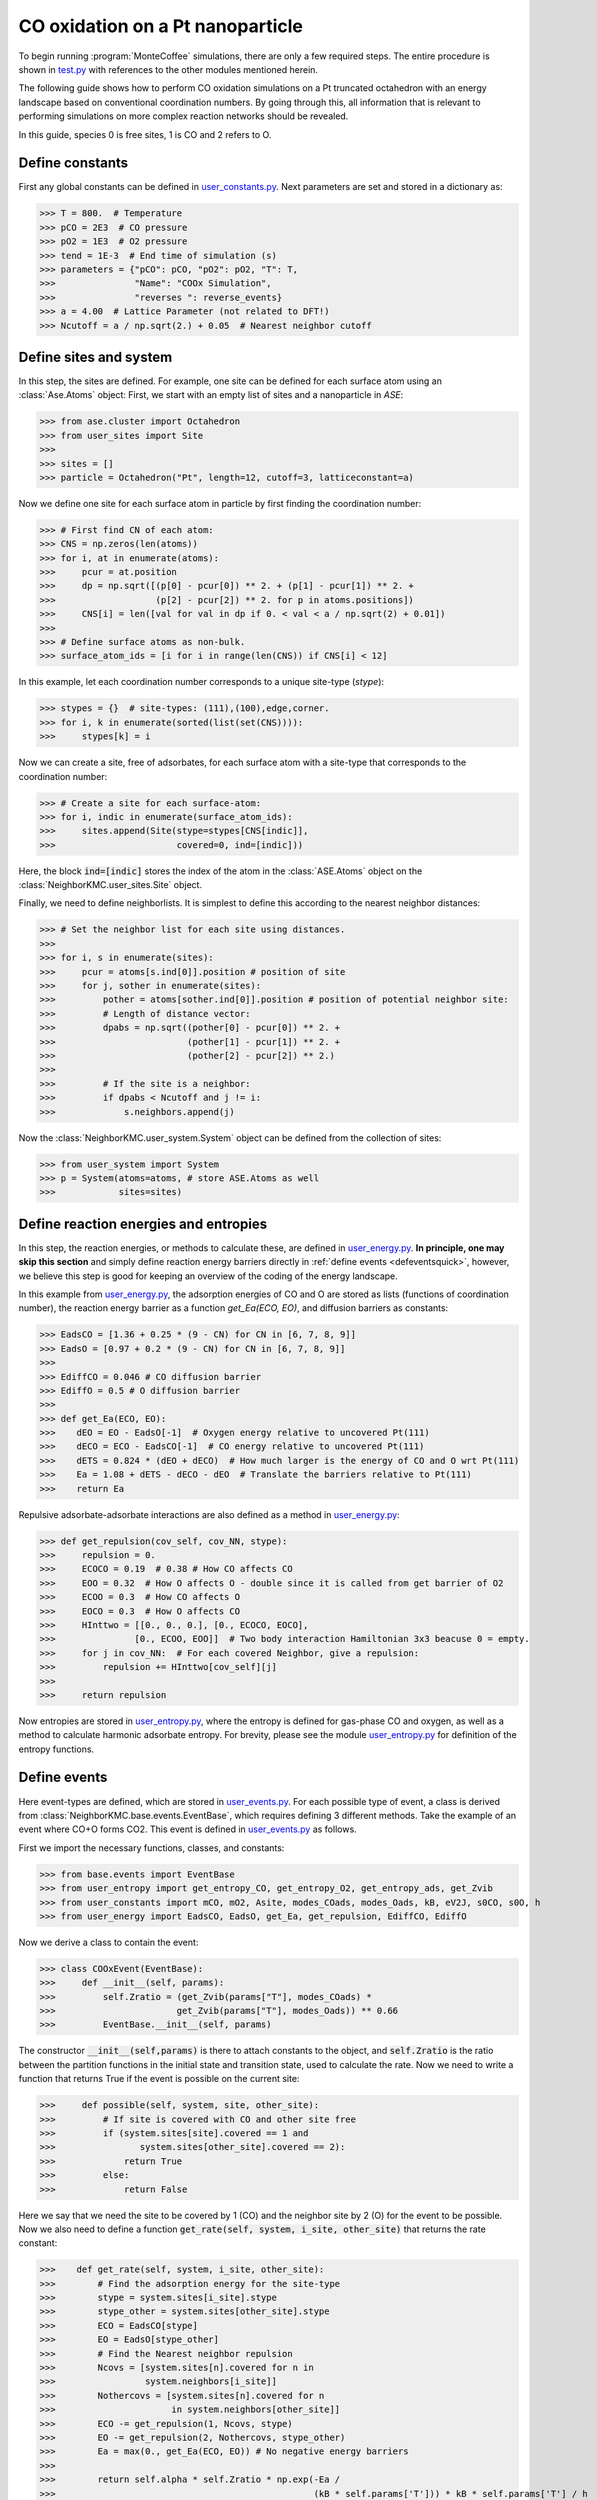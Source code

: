 .. _coox:
.. index:: CO oxidation

CO oxidation on a Pt nanoparticle
*************************************

To begin running :program:`MonteCoffee` simulations, there are only a few required steps.
The entire procedure is shown in `test.py <../api/NeighborKMC.html#module-NeighborKMC.test>`_ with references to the other modules mentioned herein.

The following guide shows how to perform CO oxidation simulations on a Pt truncated octahedron with an energy landscape based on conventional coordination numbers.
By going through this, all information that is relevant to performing simulations on more complex reaction networks should be revealed.

In this guide, species 0 is free sites, 1 is CO and 2 refers to O.

Define constants
----------------------
First any global constants can be defined in `user_constants.py <../_modules/NeighborKMC/user_constants.html>`_.
Next parameters are set and stored in a dictionary as:

>>> T = 800.  # Temperature
>>> pCO = 2E3  # CO pressure
>>> pO2 = 1E3  # O2 pressure
>>> tend = 1E-3  # End time of simulation (s)
>>> parameters = {"pCO": pCO, "pO2": pO2, "T": T,
>>>               "Name": "COOx Simulation",
>>>               "reverses ": reverse_events}
>>> a = 4.00  # Lattice Parameter (not related to DFT!)
>>> Ncutoff = a / np.sqrt(2.) + 0.05  # Nearest neighbor cutoff


Define sites and system
----------------------------
In this step, the sites are defined. For example, one site can be defined for each surface atom using an :class:`Ase.Atoms` object:
First, we start with an empty list of sites and a nanoparticle in `ASE`:

>>> from ase.cluster import Octahedron
>>> from user_sites import Site
>>>
>>> sites = []
>>> particle = Octahedron("Pt", length=12, cutoff=3, latticeconstant=a)

Now we define one site for each surface atom in particle by first finding the coordination number:

>>> # First find CN of each atom:
>>> CNS = np.zeros(len(atoms))
>>> for i, at in enumerate(atoms):
>>>     pcur = at.position
>>>     dp = np.sqrt([(p[0] - pcur[0]) ** 2. + (p[1] - pcur[1]) ** 2. +
>>>                   (p[2] - pcur[2]) ** 2. for p in atoms.positions])
>>>     CNS[i] = len([val for val in dp if 0. < val < a / np.sqrt(2) + 0.01])
>>>
>>> # Define surface atoms as non-bulk.
>>> surface_atom_ids = [i for i in range(len(CNS)) if CNS[i] < 12]

In this example, let each coordination number corresponds to a unique site-type (`stype`):

>>> stypes = {}  # site-types: (111),(100),edge,corner.
>>> for i, k in enumerate(sorted(list(set(CNS)))):
>>>     stypes[k] = i

Now we can create a site, free of adsorbates, for each surface atom with a site-type that corresponds to the coordination number:

>>> # Create a site for each surface-atom:
>>> for i, indic in enumerate(surface_atom_ids):
>>>     sites.append(Site(stype=stypes[CNS[indic]],
>>>                       covered=0, ind=[indic]))

Here, the block :code:`ind=[indic]` stores the index of the atom in the :class:`ASE.Atoms` object on the :class:`NeighborKMC.user_sites.Site` object.


Finally, we need to define neighborlists. It is simplest to define this according to the nearest neighbor distances:

>>> # Set the neighbor list for each site using distances.
>>>
>>> for i, s in enumerate(sites):
>>>     pcur = atoms[s.ind[0]].position # position of site
>>>     for j, sother in enumerate(sites):
>>>         pother = atoms[sother.ind[0]].position # position of potential neighbor site:
>>>         # Length of distance vector:
>>>         dpabs = np.sqrt((pother[0] - pcur[0]) ** 2. +
>>>                         (pother[1] - pcur[1]) ** 2. +
>>>                         (pother[2] - pcur[2]) ** 2.)
>>>
>>>         # If the site is a neighbor:
>>>         if dpabs < Ncutoff and j != i:
>>>             s.neighbors.append(j)

 
Now the :class:`NeighborKMC.user_system.System` object can be defined from the collection of sites:

>>> from user_system import System
>>> p = System(atoms=atoms, # store ASE.Atoms as well 
>>>            sites=sites)


Define reaction energies and entropies
--------------------------------------------
In this step, the reaction energies, or methods to calculate these, are defined in `user_energy.py <../api/NeighborKMC.html#module-NeighborKMC.user_energy>`_.
**In principle, one may skip this section** and simply define reaction energy barriers directly in :ref:`define events <defeventsquick>`, however, we believe this
step is good for keeping an overview of the coding of the energy landscape.

In this example from  `user_energy.py <../api/NeighborKMC.html#module-NeighborKMC.user_energy>`_, the adsorption energies of CO and O are stored as lists (functions of coordination number), the reaction energy barrier as a function `get_Ea(ECO, EO)`, and diffusion barriers as constants:

>>> EadsCO = [1.36 + 0.25 * (9 - CN) for CN in [6, 7, 8, 9]]
>>> EadsO = [0.97 + 0.2 * (9 - CN) for CN in [6, 7, 8, 9]]
>>>
>>> EdiffCO = 0.046 # CO diffusion barrier 
>>> EdiffO = 0.5 # O diffusion barrier
>>>
>>> def get_Ea(ECO, EO):
>>>    dEO = EO - EadsO[-1]  # Oxygen energy relative to uncovered Pt(111)
>>>    dECO = ECO - EadsCO[-1]  # CO energy relative to uncovered Pt(111)
>>>    dETS = 0.824 * (dEO + dECO)  # How much larger is the energy of CO and O wrt Pt(111)
>>>    Ea = 1.08 + dETS - dECO - dEO  # Translate the barriers relative to Pt(111)
>>>    return Ea

Repulsive adsorbate-adsorbate interactions are also defined as a method in  `user_energy.py <../api/NeighborKMC.html#module-NeighborKMC.user_energy>`_:

>>> def get_repulsion(cov_self, cov_NN, stype):
>>>     repulsion = 0.
>>>     ECOCO = 0.19  # 0.38 # How CO affects CO
>>>     EOO = 0.32  # How O affects O - double since it is called from get barrier of O2
>>>     ECOO = 0.3  # How CO affects O
>>>     EOCO = 0.3  # How O affects CO
>>>     HInttwo = [[0., 0., 0.], [0., ECOCO, EOCO],
>>>               [0., ECOO, EOO]]  # Two body interaction Hamiltonian 3x3 beacuse 0 = empty.
>>>     for j in cov_NN:  # For each covered Neighbor, give a repulsion:
>>>         repulsion += HInttwo[cov_self][j]
>>>
>>>     return repulsion

Now entropies are stored in `user_entropy.py <../api/NeighborKMC.html#module-NeighborKMC.user_entropy>`_, where the entropy is defined for gas-phase CO and oxygen, as well as a method to calculate harmonic adsorbate entropy. For brevity, please see the module `user_entropy.py <api/NeighborKMC.html#module-NeighborKMC.user_entropy>`_ for definition of the entropy functions.

.. _defeventsquick:

Define events
--------------
Here event-types are defined, which are stored in `user_events.py <../api/NeighborKMC.html#module-NeighborKMC.user_events>`_.
For each possible type of event, a class is derived from :class:`NeighborKMC.base.events.EventBase`, which requires defining 3 different methods.
Take the example of an event where CO+O forms CO2. This event is defined in `user_events.py <../api/NeighborKMC.html#module-NeighborKMC.user_events>`_ as follows.

First we import the necessary functions, classes, and constants:

>>> from base.events import EventBase
>>> from user_entropy import get_entropy_CO, get_entropy_O2, get_entropy_ads, get_Zvib
>>> from user_constants import mCO, mO2, Asite, modes_COads, modes_Oads, kB, eV2J, s0CO, s0O, h
>>> from user_energy import EadsCO, EadsO, get_Ea, get_repulsion, EdiffCO, EdiffO

Now we derive a class to contain the event:

>>> class COOxEvent(EventBase):
>>>     def __init__(self, params):
>>>         self.Zratio = (get_Zvib(params["T"], modes_COads) *
>>>                       get_Zvib(params["T"], modes_Oads)) ** 0.66
>>>         EventBase.__init__(self, params)

The constructor :code:`__init__(self,params)` is there to attach constants to the object, and :code:`self.Zratio` is the ratio
between the partition functions in the initial state and transition state, used to calculate the rate. Now we need to write a function
that returns True if the event is possible on the current site:

>>>     def possible(self, system, site, other_site):
>>>         # If site is covered with CO and other site free
>>>         if (system.sites[site].covered == 1 and
>>>                system.sites[other_site].covered == 2):
>>>             return True
>>>         else:
>>>             return False

Here we say that we need the site to be covered by 1 (CO) and the neighbor site by 2 (O) for the event to be possible.
Now we also need to define a function :code:`get_rate(self, system, i_site, other_site)` that returns the rate constant:

>>>    def get_rate(self, system, i_site, other_site):
>>>        # Find the adsorption energy for the site-type
>>>        stype = system.sites[i_site].stype
>>>        stype_other = system.sites[other_site].stype
>>>        ECO = EadsCO[stype]
>>>        EO = EadsO[stype_other]
>>>        # Find the Nearest neighbor repulsion
>>>        Ncovs = [system.sites[n].covered for n in
>>>                 system.neighbors[i_site]]
>>>        Nothercovs = [system.sites[n].covered for n
>>>                      in system.neighbors[other_site]]
>>>        ECO -= get_repulsion(1, Ncovs, stype)
>>>        EO -= get_repulsion(2, Nothercovs, stype_other)
>>>        Ea = max(0., get_Ea(ECO, EO)) # No negative energy barriers
>>>
>>>        return self.alpha * self.Zratio * np.exp(-Ea /
>>>                                                 (kB * self.params['T'])) * kB * self.params['T'] / h

Here, the site-types are used to get the adsorption energies, and the repulsions are added to the adsorption energies. Then a call is made to :code:`get_Ea(ECO, EO)` to obtain the reaciton energy barrier, and the rate is multiplied by the ratio of partition functions :code:`self.Zratio` to account for entropy losses. **It is important to multiply rate constants with** :code:`self.alpha` **if this event is supposed to be** :ref:`accelerated <accelerating>`. This is because :code:`self.alpha` is the slowing-down factor that is adjusted during simulation.

Finally each event requires a method :code:`do_event(self,system, site, other_site)` to perform modifications to the site-occupations when fired:

>>>    def do_event(self, system, site, other_site):
>>>        system.sites[site].covered = 0
>>>        system.sites[other_site].covered = 0

In this case, the two sites containing CO and O are simply emptied. Now, assume we have defined an event for each type of reaction desired:

    - (0) :class:`NeighborKMC.user_events.COAdsEvent` for CO adsorption.
    - (1) :class:`NeighborKMC.user_events.CODesEvent` for CO desorption.
    - (2) :class:`NeighborKMC.user_events.OAdsEvent` for O2 dissociative adsorption.
    - (3) :class:`NeighborKMC.user_events.ODesEvent` for O2 desorption.
    - (4) :class:`NeighborKMC.user_events.CODiffEvent` for CO diffusion.
    - (5) :class:`NeighborKMC.user_events.ODiffEvent` for O diffusion.
    - (6) :class:`NeighborKMC.user_events.COOxEvent` for CO+O -> CO2.

To accelerate the simulation we need to specify which events are each others inverse and store the event-class references in a list:

>>> reverse_events = {0: 1, 2: 3, 4: 4, 5: 5}
>>> events = [COAdsEvent, CODesEvent, OAdsEvent,
>>>           ODesEvent, CODiffEvent,
>>>           ODiffEvent, COOxEvent]

Here event 0 has a reverse event 1, 2 has 3, 4 and 5 are their own inverses because they are diffusion, and 6 is left out because it is assumed irreversible.
The numbering of events is determined by the order in the list :code:`events` defined here.

Define and run simulation
-----------------------------

Now the simulation object :class:`NeighborKMC.user_kmc.NeighborKMC` can be defined and the simulation performed:

>>> # Instantiate simulator object.
>>> sim = NeighborKMC(system=p, tend=tend,
>>>                   parameters=parameters,
>>>                   events=events,
>>>                   rev_events=reverse_events)
>>> result = sim.run_kmc()
>>> print("Simulation end time reached ! ! !")




.. _analyzecoox:

Analyze results
----------------------------
The results are analyzed by reading in the :ref:`code output <output>`. For example, if we need to calculate the CO and O coverage as a function of time for the entire system:

>>> import numpy as np
>>> time = np.loadtxt("time.txt")
>>> covs = np.loadtxt("coverages.txt")
>>> Nsites = float(len(covs[0]))
>>> cov_CO = [sum([1 for val in covs[i] if val == 1]) / Nsites for i in range(len(covs))]
>>> cov_O = [sum([1 for val in covs[i] if val == 2]) / Nsites for i in range(len(covs))]
>>> cov_free = [sum([1 for val in covs[i] if val == 0]) / Nsites for i in range(len(covs))]

If we need to analyze it for each site-type, the site-types need to be read. For corners, this may look like:

>>> stypes = np.loadtxt("stypes.txt")
>>> Ncnr = float(len([s for s in stypes if s == 0])) # Number of corner sites
>>> cov_CO_corners = [sum([1 for val in covs[i] if val == 1]) / Ncnr for i in range(len(covs))]

Typically, a turnover frequency is also relevant to calculate:

>>> Nevents = 7 # How many types of events are there.
>>> sid_ev = np.loadtxt("sid_ev.txt").reshape(-1,stypes.shape[0],Nevents)
>>> sid_ev_other = np.loadtxt("sid_ev.txt").reshape(-1,stypes.shape[0],Nevents)
>>> TOF = sum([sid_ev[-1][-1]+sid_ev_other[-1][-1]) / (Nsites*time[-1]) # How many CO+O->CO2 has fired per time and site. 

Often it can be useful to discard points out of steady-state by selecting only part of :code:`sid_ev`.
To draw statistically sound conclusions, it is recommended that multiple identically prepared simulations are performed.
See the tutorial on :ref:`Parallel simulations <parallel>`.





